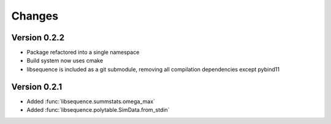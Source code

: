 Changes
===================================

Version 0.2.2
----------------------------------

* Package refactored into a single namespace
* Build system now uses cmake
* libsequence is included as a git submodule, removing all compilation dependencies except pybind11

Version 0.2.1
----------------------------------

* Added :func:`libsequence.summstats.omega_max`
* Added :func:`libsequence.polytable.SimData.from_stdin`
